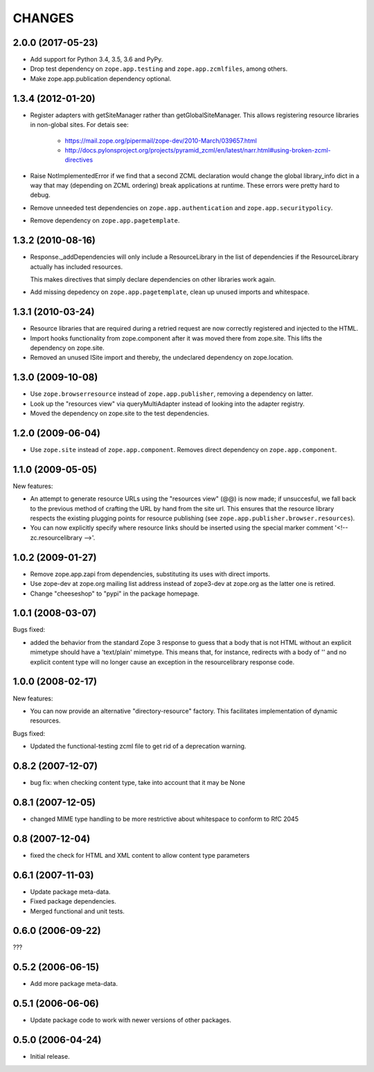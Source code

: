 =========
 CHANGES
=========

2.0.0 (2017-05-23)
==================


- Add support for Python 3.4, 3.5, 3.6 and PyPy.
- Drop test dependency on ``zope.app.testing`` and
  ``zope.app.zcmlfiles``, among others.
- Make zope.app.publication dependency optional.



1.3.4 (2012-01-20)
==================

- Register adapters with getSiteManager rather than getGlobalSiteManager. This
  allows registering resource libraries in non-global sites. For detais see:

   - https://mail.zope.org/pipermail/zope-dev/2010-March/039657.html
   - http://docs.pylonsproject.org/projects/pyramid_zcml/en/latest/narr.html#using-broken-zcml-directives

- Raise NotImplementedError if we find that a second ZCML declaration would
  change the global library_info dict in a way that may (depending on ZCML
  ordering) break applications at runtime. These errors were pretty hard to
  debug.

- Remove unneeded test dependencies on ``zope.app.authentication`` and
  ``zope.app.securitypolicy``.

- Remove dependency on ``zope.app.pagetemplate``.

1.3.2 (2010-08-16)
==================

- Response._addDependencies will only include a ResourceLibrary in the
  list of dependencies if the ResourceLibrary actually has included
  resources.

  This makes directives that simply declare dependencies on other
  libraries work again.

- Add missing depedency on ``zope.app.pagetemplate``, clean up unused
  imports and whitespace.

1.3.1 (2010-03-24)
==================

- Resource libraries that are required during a retried request are now
  correctly registered and injected to the HTML.

- Import hooks functionality from zope.component after it was moved there from
  zope.site. This lifts the dependency on zope.site.

- Removed an unused ISite import and thereby, the undeclared dependency on
  zope.location.


1.3.0 (2009-10-08)
==================

- Use ``zope.browserresource`` instead of ``zope.app.publisher``, removing
  a dependency on latter.

- Look up the "resources view" via queryMultiAdapter instead of looking into
  the adapter registry.

- Moved the dependency on zope.site to the test dependencies.

1.2.0 (2009-06-04)
==================

- Use ``zope.site`` instead of ``zope.app.component``.  Removes direct
  dependency on ``zope.app.component``.

1.1.0 (2009-05-05)
==================

New features:

- An attempt to generate resource URLs using the "resources view" (@@)
  is now made; if unsuccesful, we fall back to the previous method of
  crafting the URL by hand from the site url. This ensures that the
  resource library respects the existing plugging points for resource
  publishing (see ``zope.app.publisher.browser.resources``).

- You can now explicitly specify where resource links should be
  inserted using the special marker comment '<!-- zc.resourcelibrary -->'.

1.0.2 (2009-01-27)
==================

- Remove zope.app.zapi from dependencies, substituting
  its uses with direct imports.

- Use zope-dev at zope.org mailing list address instead of
  zope3-dev at zope.org as the latter one is retired.

- Change "cheeseshop" to "pypi" in the package homepage.

1.0.1 (2008-03-07)
==================

Bugs fixed:

- added the behavior from the standard Zope 3 response to guess that a body
  that is not HTML without an explicit mimetype should have a
  'text/plain' mimetype.  This means that, for instance, redirects with
  a body of '' and no explicit content type will no longer cause an
  exception in the resourcelibrary response code.

1.0.0 (2008-02-17)
==================

New features:

- You can now provide an alternative "directory-resource"
  factory. This facilitates implementation of dynamic resources.


Bugs fixed:

- Updated the functional-testing zcml file to get rid of a deprecation
  warning.


0.8.2 (2007-12-07)
==================

- bug fix: when checking content type, take into account that it may be None

0.8.1 (2007-12-05)
==================

- changed MIME type handling to be more restrictive about whitespace to
  conform to RfC 2045

0.8 (2007-12-04)
================

- fixed the check for HTML and XML content to allow content type parameters

0.6.1 (2007-11-03)
==================

- Update package meta-data.

- Fixed package dependencies.

- Merged functional and unit tests.

0.6.0 (2006-09-22)
==================

???

0.5.2 (2006-06-15)
==================

- Add more package meta-data.

0.5.1 (2006-06-06)
==================

- Update package code to work with newer versions of other packages.

0.5.0 (2006-04-24)
==================

- Initial release.
